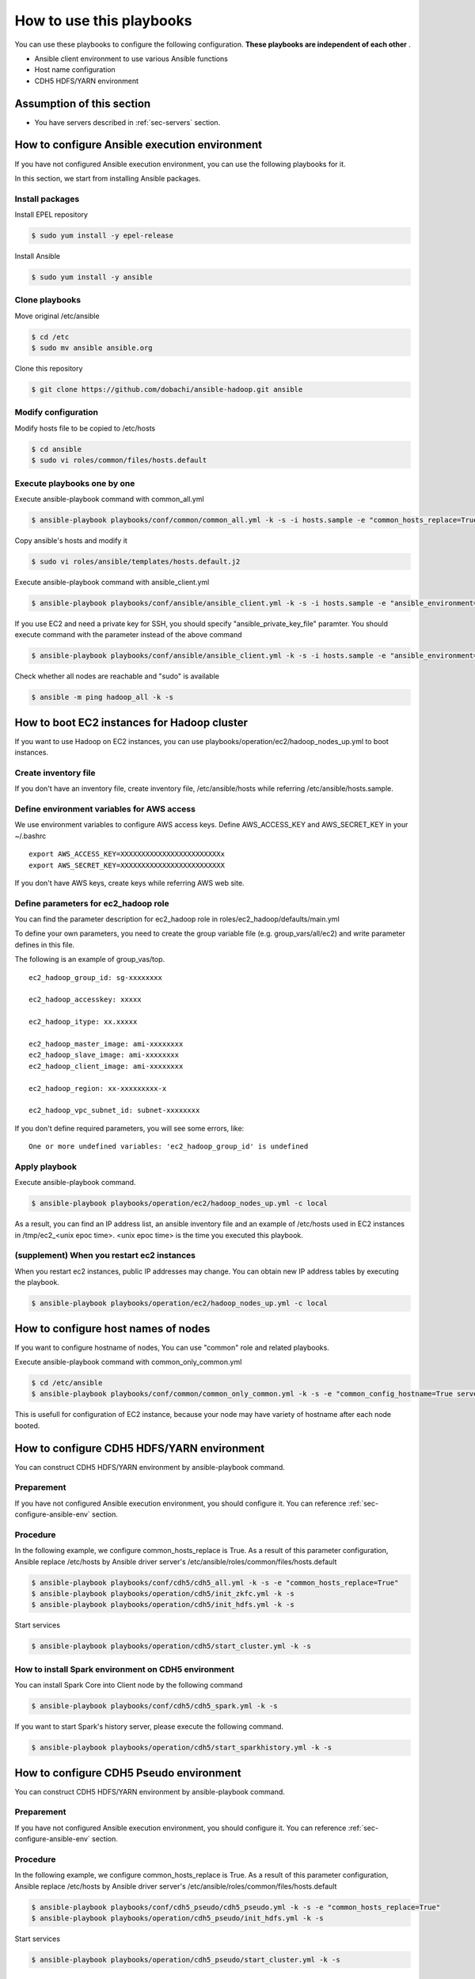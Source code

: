 How to use this playbooks
==========================
You can use these playbooks to configure the following configuration.
**These playbooks are independent of each other** .

* Ansible client environment to use various Ansible functions
* Host name configuration
* CDH5 HDFS/YARN environment

Assumption of this section
----------------------------
* You have servers described in :ref:`sec-servers` section.

.. _sec-configure-ansible-env:

How to configure Ansible execution environment
----------------------------------------------
If you have not configured Ansible execution environment,
you can use the following playbooks for it.

In this section, we start from installing Ansible packages.

Install packages
~~~~~~~~~~~~~~~~
Install EPEL repository

.. code-block:: shell

 $ sudo yum install -y epel-release

Install Ansible

.. code-block:: shell

 $ sudo yum install -y ansible

Clone playbooks
~~~~~~~~~~~~~~~
Move original /etc/ansible

.. code-block:: shell

 $ cd /etc
 $ sudo mv ansible ansible.org

Clone this repository

.. code-block:: shell

 $ git clone https://github.com/dobachi/ansible-hadoop.git ansible

Modify configuration
~~~~~~~~~~~~~~~~~~~~
Modify hosts file to be copied to /etc/hosts

.. code-block:: shell

 $ cd ansible
 $ sudo vi roles/common/files/hosts.default

Execute playbooks one by one
~~~~~~~~~~~~~~~~~~~~~~~~~~~~
Execute ansible-playbook command with common_all.yml

.. code-block:: shell

 $ ansible-playbook playbooks/conf/common/common_all.yml -k -s -i hosts.sample -e "common_hosts_replace=True"

Copy ansible's hosts and modify it

.. code-block:: shell

 $ sudo vi roles/ansible/templates/hosts.default.j2

Execute ansible-playbook command with ansible_client.yml

.. code-block:: shell

 $ ansible-playbook playbooks/conf/ansible/ansible_client.yml -k -s -i hosts.sample -e "ansible_environment=default ansible_modify_cfg=True"

If you use EC2 and need a private key for SSH,
you should specify "ansible_private_key_file" paramter.
You should execute command with the parameter instead of the above command

.. code-block:: shell

 $ ansible-playbook playbooks/conf/ansible/ansible_client.yml -k -s -i hosts.sample -e "ansible_environment=default ansible_modify_cfg=True ansible_private_key_file=${HOME}/mykey.pem"

Check whether all nodes are reachable and "sudo" is available

.. code-block:: shell

 $ ansible -m ping hadoop_all -k -s

How to boot EC2 instances for Hadoop cluster
------------------------------------------------
If you want to use Hadoop on EC2 instances,
you can use playbooks/operation/ec2/hadoop_nodes_up.yml to boot instances.

Create inventory file
~~~~~~~~~~~~~~~~~~~~~~
If you don't have an inventory file,
create inventory file, /etc/ansible/hosts while referring /etc/ansible/hosts.sample.

Define environment variables for AWS access
~~~~~~~~~~~~~~~~~~~~~~~~~~~~~~~~~~~~~~~~~~~~~~
We use environment variables to configure AWS access keys.
Define AWS_ACCESS_KEY and AWS_SECRET_KEY in your ~/.bashrc

::

 export AWS_ACCESS_KEY=XXXXXXXXXXXXXXXXXXXXXXXXx
 export AWS_SECRET_KEY=XXXXXXXXXXXXXXXXXXXXXXXXX

If you don't have AWS keys,
create keys while referring AWS web site.

Define parameters for ec2_hadoop role
~~~~~~~~~~~~~~~~~~~~~~~~~~~~~~~~~~~~~~
You can find the parameter description for ec2_hadoop role in roles/ec2_hadoop/defaults/main.yml

To define your own parameters,
you need to create the group variable file (e.g. group_vars/all/ec2) and write parameter defines in this file.

The following is an example of group_vas/top.

::

 ec2_hadoop_group_id: sg-xxxxxxxx
 
 ec2_hadoop_accesskey: xxxxx
 
 ec2_hadoop_itype: xx.xxxxx
 
 ec2_hadoop_master_image: ami-xxxxxxxx
 ec2_hadoop_slave_image: ami-xxxxxxxx
 ec2_hadoop_client_image: ami-xxxxxxxx
 
 ec2_hadoop_region: xx-xxxxxxxxx-x
 
 ec2_hadoop_vpc_subnet_id: subnet-xxxxxxxx

If you don't define required parameters,
you will see some errors, like::

 One or more undefined variables: 'ec2_hadoop_group_id' is undefined

Apply playbook
~~~~~~~~~~~~~~~~~~
Execute ansible-playbook command.

.. code-block:: shell

 $ ansible-playbook playbooks/operation/ec2/hadoop_nodes_up.yml -c local

As a result, you can find an IP address list, an ansible inventory file and an example of /etc/hosts used in EC2 instances
in /tmp/ec2_<unix epoc time>.
<unix epoc time> is the time you executed this playbook.

(supplement) When you restart ec2 instances
~~~~~~~~~~~~~~~~~~~~~~~~~~~~~~~~~~~~~~~~~~~~~
When you restart ec2 instances, public IP addresses may change.
You can obtain new IP address tables by executing the playbook.

.. code-block:: shell

 $ ansible-playbook playbooks/operation/ec2/hadoop_nodes_up.yml -c local

How to configure host names of nodes
------------------------------------------
If you want to configure hostname of nodes,
You can use "common" role and related playbooks.

Execute ansible-playbook command with common_only_common.yml

.. code-block:: shell

 $ cd /etc/ansible
 $ ansible-playbook playbooks/conf/common/common_only_common.yml -k -s -e "common_config_hostname=True server=hadoop_all"

This is usefull for configuration of EC2 instance, because your node may have variety of hostname after each node booted.

How to configure CDH5 HDFS/YARN environment
--------------------------------------------
You can construct CDH5 HDFS/YARN environment by ansible-playbook command.

Preparement
~~~~~~~~~~~~
If you have not configured Ansible execution environment,
you should configure it.
You can reference :ref:`sec-configure-ansible-env` section.

Procedure
~~~~~~~~~
In the following example, we configure common_hosts_replace is True.
As a result of this parameter configuration, Ansible replace /etc/hosts
by Ansible driver server's /etc/ansible/roles/common/files/hosts.default

.. code-block:: shell

 $ ansible-playbook playbooks/conf/cdh5/cdh5_all.yml -k -s -e "common_hosts_replace=True"
 $ ansible-playbook playbooks/operation/cdh5/init_zkfc.yml -k -s 
 $ ansible-playbook playbooks/operation/cdh5/init_hdfs.yml -k -s 

Start services

.. code-block:: shell

 $ ansible-playbook playbooks/operation/cdh5/start_cluster.yml -k -s 

How to install Spark environment on CDH5 environment
~~~~~~~~~~~~~~~~~~~~~~~~~~~~~~~~~~~~~~~~~~~~~~~~~~~~~
You can install Spark Core into Client node by the following command

.. code-block:: shell

 $ ansible-playbook playbooks/conf/cdh5/cdh5_spark.yml -k -s

If you want to start Spark's history server,
please execute the following command.

.. code-block:: shell

 $ ansible-playbook playbooks/operation/cdh5/start_sparkhistory.yml -k -s


How to configure CDH5 Pseudo environment
--------------------------------------------
You can construct CDH5 HDFS/YARN environment by ansible-playbook command.

Preparement
~~~~~~~~~~~~
If you have not configured Ansible execution environment,
you should configure it.
You can reference :ref:`sec-configure-ansible-env` section.

Procedure
~~~~~~~~~
In the following example, we configure common_hosts_replace is True.
As a result of this parameter configuration, Ansible replace /etc/hosts
by Ansible driver server's /etc/ansible/roles/common/files/hosts.default

.. code-block:: shell

 $ ansible-playbook playbooks/conf/cdh5_pseudo/cdh5_pseudo.yml -k -s -e "common_hosts_replace=True"
 $ ansible-playbook playbooks/operation/cdh5_pseudo/init_hdfs.yml -k -s 

Start services

.. code-block:: shell

 $ ansible-playbook playbooks/operation/cdh5_pseudo/start_cluster.yml -k -s 

How to install Spark environment on Hadoop pseudo environment
~~~~~~~~~~~~~~~~~~~~~~~~~~~~~~~~~~~~~~~~~~~~~~~~~~~~~~~~~~~~~~~
You can install Spark Core into Client node by the following command

.. code-block:: shell

 $ ansible-playbook playbooks/conf/cdh5_pseudo/cdh5_spark.yml -k -s

If you want to start Spark's history server,
please execute the following command.

.. code-block:: shell

 $ ansible-playbook playbooks/operation/cdh5_pseudo/start_sparkhistory.yml -k -s

How to install Ganglia environment
---------------------------------------
You can install Gaglia services with the following command::

.. code-block:: shell

 $ ansible-playbook playbooks/conf/ganglia/ganglia_all.yml -k -s

How to use unicast for communication between gmonds
~~~~~~~~~~~~~~~~~~~~~~~~~~~~~~~~~~~~~~~~~~~~~~~~~~~~
This playbook uses multicast for communication between gmonds as default.
In some situcation, you may want to use unicast.
For example, you are using ec2 of AWS.

The parameter "ganglia_slave_use_unicast" is used to define
whether you use unicast or not.
If you set this parameter True in your group_vars, you can use unicast.

Example(group_vars/all/ganglia)::

 ganglia_slave_use_unicast: True

Please configure the parameter "ganglia_slave_host" as well as "ganglia_slave_use_unicast"
This parameter is used to define the destination which each gmond sends metrics,
and should be a representative node which gmetad connect.

How to install and configure InfluxDB and Grafana
-----------------------------------------------------
You can install InfluxDB and Grafana services with the followign command.

.. code-block:: shell

 $ ansible-playbook playbooks/conf/influxdb/all.yml -k -s

Then, create a database in InfulxDB to hold data gathered by Graphite's protocol.

.. code-block:: shell

 $ ansible-playbook playbooks/operation/influxdb/create_graphite_db.yml -k -s

Create a database in InfulxDB to store Grafana's dashboard data.

.. code-block:: shell

 $ ansible-playbook playbooks/operation/influxdb/create_grafana_db.yml -k -s

The database's name and user name to connect the database is 
configured in group_vars/all/meta, group_vars/all/influxdb and group_vars/all/grafana like the following.

**group_vars/all/meta**

.. code-block:: yaml

 meta_graphitedb_in_influxdb: 'graphite'
 meta_grafanadb_in_influxdb: 'grafana'

**group_vars/all/influxdb**

.. code-block:: yaml

 influxdb_server: "{{ groups['hadoop_other'][0] }}"
 influxdb_admin_user: "root"
 influxdb_graphite_db_name: "{{ meta_graphitedb_in_influxdb }}"
 influxdb_grafana_db_name: "{{ meta_grafanadb_in_influxdb }}"

**group_vars/all/grafana**

.. code-block:: yaml

 grafana_influxdb_list:
   - name: "{{ meta_graphitedb_in_influxdb }}"
     server: "{{ groups['hadoop_other'][0] }}"
     db_name: "{{ meta_graphitedb_in_influxdb }}"
     admin_name: "root"
     admin_pass: "root"
     grafanaDB: "false"
   - name: "{{ meta_grafanadb_in_influxdb }}"
     server: "{{ groups['hadoop_other'][0] }}"
     db_name: "{{ meta_grafanadb_in_influxdb }}"
     admin_name: "root"
     admin_pass: "root"
     grafanaDB: "true"


Please read `Grafana's documents <http://grafana.org/docs/features/intro/>`_ to learn
how to configure graphs.

How to install Spark community edition
----------------------------------------

Obtain package or compile sources
~~~~~~~~~~~~~~~~~~~~~~~~~~~~~~~~~~~~
You can get Spark pacakge from `Spark official download site <https://spark.apache.org/downloads.html>`_ .

If you want to use a package compiled by your self,
you should build it according to `Spark offical build procedure <https://spark.apache.org/docs/latest/building-spark.html>`_ .

You can also use playbooks/operation/spark_comm/make_spark_packages.yml to build it.
When you use this playbook, please specify the following parameters used in this playbook.

* spark_comm_src_dir
* spark_comm_version
* spark_comm_mvn_options
* spark_comm_hadoop_version

Confiure parameters
~~~~~~~~~~~~~~~~~~~~~~~~~~~~~~~~~~~~~~~~~~~~~~~~
You can use playbooks/conf/spark_comm/all.yml to configure Spark community edition envirionment.

This playbooks and roles expect to get Spark tar package by HTTP method.
You should configure the following parameter to specify where Ansible should get Spark tar package.

* spark_comm_package_url_base
* spark_comm_package_name

The download URL is consited like {{ spark_comm_package_url_base }}/{{ spark_comm_package_name }}.tgz
For example, if the download URL is "http://example.local/spark/spark-1.4.0-SNAPSHOT-bin-2.5.0-cdh5.3.2.tgz",
spark_comm_package_url_base is "http://example.local/spark" and spark_comm_package_name is "spark-1.4.0-SNAPSHOT-bin-2.5.0-cdh5.3.2".

.. note::

   spark_comm_package_name does not include ".tgz"

Execute playbooks
~~~~~~~~~~~~~~~~~~~~
After configuration of parameters, you can execute Ansible playbooks.

.. code-block:: shell

 $ ansible-playbook playbooks/conf/spark_comm/all.yml -k -s

Stat history server
~~~~~~~~~~~~~~~~~~~~~~
Start Spark's history server by the following command.

.. code-block:: shell

 $ ansible-playbook playbooks/operation/spark_comm/start_spark_historyserver.yml -k -s

Configure Zeppelin
-----------------------------------

Obtain sources and build
~~~~~~~~~~~~~~~~~~~~~~~~~~
First, according to `Official README <https://github.com/apache/incubator-zeppelin/blob/master/README.md>`_ , you need to compile source codes and make a package.

Please take care about the compile option.
You should specify Spark and Hadoop versions you use now.

The following is an example to configure CDH5.3.3、Spark1.3、YARN environment.

.. code-block:: shell

 $ mvn clean package -Pspark-1.3 -Dhadoop.version=2.5.0-cdh5.3.3 -Phadoop-2.4 -Pyarn -DskipTests 

You can also use playbooks/operation/zeppelin/build.yml, the helper playbook.
Before executing this playbook, please configure the following parameters in the playbook.

* zeppelin_git_url
* zeppelin_src_dir
* zeppelin_version
* zeppelin_comiple_flag
* zeppelin_hadoop_version

Finally, the playbook to configure Zeppelin make use of the package
which you compiled the above procedure.
The package is downloaded from web service by HTTP,
so that you need to put the package on a HTTP web server.

Executing playbook
~~~~~~~~~~~~~~~~~~
To configure Zeppelin, please execute the following playbook.

.. code-block:: shell

 $ ansible-playbook playbooks/conf/zeppelin/zeppelin.yml -k -s

After finishing configuration, you need to start Zeppelin service.

.. code-block:: shell

 $ ansible-playbook playbooks/operation/zeppelin/start_zeppelin.yml -k -s


Configure Kafka cluster
-------------------------------

Information
~~~~~~~~~~~~~~~
We assume that Zookeeper ensemble was congured on master01, master02 and master03. 
If you have any other Zookeeper ensemble, you should modify kafka role's parameters.


Executing playbook
~~~~~~~~~~~~~~~~~~~~~~
To configure Kafka cluster, please execute the following playbook.

.. code-block:: shell

 $ ansible-playbook playbooks/conf/kafka/kafka_broker.yml -k -s

After finishing configuration, you need to start Kafka cluster.

.. code-block:: shell

 $ ansible-playbook playbooks/operation/kafka/start_kafka.yml -k -s

Configure Confluent services
-------------------------------

Information
~~~~~~~~~~~~~~~
We assume that Zookeeper ensemble was congured on master01, master02 and master03. 
If you have any other Zookeeper ensemble, you should modify kafka role's parameters.


Executing playbook
~~~~~~~~~~~~~~~~~~~~~~
To configure Kafka broker cluster, please execute the following playbook.

.. code-block:: shell

 $ ansible-playbook playbooks/conf/confluent/kafka_broker.yml -k -s

After finishing configuration, you need to start Kafka cluster.

.. code-block:: shell

 $ ansible-playbook playbooks/operation/start_kafka_server.yml -k -s

As the same as the above procedure,
you can install Schema Registry and Kafka REST Proxy
by using kafka_schema.yml and kafka_rest.yml in playbooks/conf/confluent directory.
And, use the following playbooks to these services, 

.. code-block:: shell

 $ ansible-playbook playbooks/operation/start_schema_registry.yml -k -s
 $ ansible-playbook playbooks/operation/start_kafka_rest.yml -k -s


Configure Ambari
-------------------------

To install the basic packages, execute the following command.

.. code-block:: shell

 $ ansible-playbook playbooks/conf/ambari/ambari_server.yml -k -s

Install Ambari agent to all machines.

.. code-block:: shell

 $ ansible-playbook playbooks/conf/ambari/ambari_agent.yml -k -s

Execute initilization of Ambari server.

.. code-block:: shell

 $ ansible-playbook playbooks/operation/ambari/setup.yml -k -s

Then you can access Ambari web UI on "manage" node.

.. note:: Todo: blueprint

Configure Jenkins
--------------------------
To install Jenkins and related packages, execute the following command.

.. code-block:: shell

 $ ansible-playbook playbooks/conf/jenkins/jenkins.yml -k -s

Configure Anaconda CE
--------------------------
To install Anaconda CE, execute the following command.

.. code-block:: shell

 $ ansible-playbook playbooks/conf/anacondace/anacondace.yml -k -s

The above command installs Anaconda CE pakcages to /usr/local/anacondace directory.
If you want to configure PATH, please do it yourself.

Configure Hive
--------------------------
To install Hive and related packages, execute the following command.

.. code-block:: shell

 $ ansible-playbook playbooks/conf/hive/hive.yml -k -s

The above command installs PostgreSQL and Hive packages as well as common packages.
To Initialize PostgreSQL Database, execute the following command.
This command remove existing database and initialize database.

.. code-block:: shell

 $ ansible-playbook playbooks/operation/postgresql/initdb.yml -s -e "server=hadoop_client"
 $ ansible-playbook playbooks/operation/postgresql/restart_postgresql.yml -s -e "server=hadoop_client"

To create user and database, execute the following command.

.. code-block:: shell

 $ ansible-playbook playbooks/operation/cdh5_hive/create_metastore_db -k -s

To define schema, execute the following command *on the Hadoop client*.

.. code-block:: shell

 $ sudo -u postgres psql
 postgres=# \i /usr/lib/hive/scripts/metastore/upgrade/postgres/hive-schema-n.n.n.postgres.sql
 metastore=# \c metastore
 metastore=# \pset tuples_only on
 metastore=# \o /tmp/grant-privs
 metastore=#   SELECT 'GRANT SELECT,INSERT,UPDATE,DELETE ON "'  || schemaname || '". "' ||tablename ||'" TO hiveuser ;'
 metastore-#   FROM pg_tables
 metastore-#   WHERE tableowner = CURRENT_USER and schemaname = 'public';
 metastore=# \o
 metastore=# \pset tuples_only off
 metastore=# \i /tmp/grant-privs

To start metastore service, execute the following command.


.. code-block:: shell

 $ ansible-playbook playbooks/operation/cdh5_hive/start_metastore.yml -k -s

If you also use Hive as a input of Spark,
please copy hive-site.xml from /etc/hive/conf to /etc/spark/conf.

.. set ft=rst tw=0 et ts=2 sw=2
